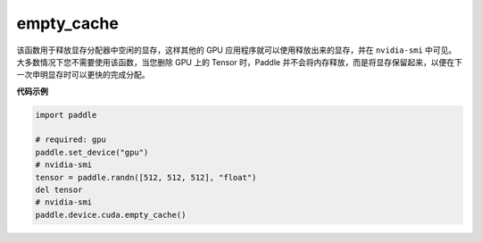 .. _cn_api_empty_cache:

empty_cache
-------------------------------

.. py:function:: paddle.device.cuda.empty_cache()


该函数用于释放显存分配器中空闲的显存，这样其他的 GPU 应用程序就可以使用释放出来的显存，并在 ``nvidia-smi`` 中可见。
大多数情况下您不需要使用该函数，当您删除 GPU 上的 Tensor 时，Paddle 并不会将内存释放，而是将显存保留起来，以便在下一次申明显存时可以更快的完成分配。

**代码示例**

.. code-block:: python

    import paddle

    # required: gpu
    paddle.set_device("gpu")
    # nvidia-smi
    tensor = paddle.randn([512, 512, 512], "float")
    del tensor
    # nvidia-smi
    paddle.device.cuda.empty_cache()
